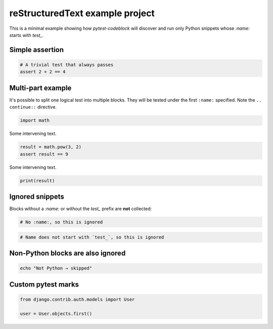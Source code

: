 reStructuredText example project
================================

This is a minimal example showing how `pytest-codeblock` will discover
and run only Python snippets whose `:name:` starts with `test_`.

Simple assertion
----------------

.. code-block:: python
   :name: test_simple_assert

   # A trivial test that always passes
   assert 2 + 2 == 4

Multi-part example
------------------

It's possible to split one logical test into multiple blocks.
They will be tested under the first ``:name:`` specified.
Note the ``.. continue::`` directive.

.. code-block:: python
   :name: test_compute_square

   import math

Some intervening text.

.. continue: test_compute_square
.. code-block:: python
   :name: test_compute_square_part_2

   result = math.pow(3, 2)
   assert result == 9

Some intervening text.

.. continue: test_compute_square
.. code-block:: python
   :name: test_compute_square_part_3

   print(result)

Ignored snippets
----------------

Blocks without a `:name:` or without the `test_` prefix are **not** collected:

.. code-block:: python

   # No :name:, so this is ignored

.. code-block:: python
   :name: example_not_test

   # Name does not start with `test_`, so this is ignored

Non-Python blocks are also ignored
----------------------------------

.. code-block:: bash
   :name: test_should_be_ignored

   echo "Not Python → skipped"

Custom pytest marks
-------------------
.. pytestmark: django_db
.. code-block:: python
    :name: test_django

    from django.contrib.auth.models import User

    user = User.objects.first()
